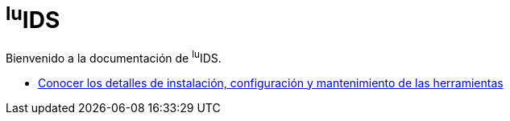 = ^lu^IDS

Bienvenido a la documentación de ^lu^IDS.

* xref:manuals:index.adoc[Conocer los detalles de instalación, configuración y
  mantenimiento de las herramientas]
